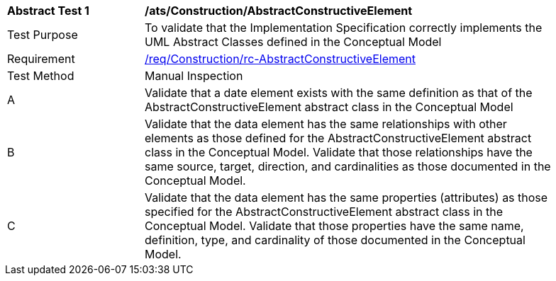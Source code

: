 [[ats_Construction_AbstractConstructiveElement]]
[width="90%",cols="2,6a"]
|===
^|*Abstract Test {counter:ats-id}* |*/ats/Construction/AbstractConstructiveElement* 
^|Test Purpose |To validate that the Implementation Specification correctly implements the UML Abstract Classes defined in the Conceptual Model
^|Requirement |<<req_Construction_AbstractConstructiveElement,/req/Construction/rc-AbstractConstructiveElement>>
^|Test Method |Manual Inspection
^|A |Validate that a date element exists with the same definition as that of the AbstractConstructiveElement abstract class in the Conceptual Model 
^|B |Validate that the data element has the same relationships with other elements as those defined for the AbstractConstructiveElement abstract class in the Conceptual Model. Validate that those relationships have the same source, target, direction, and cardinalities as those documented in the Conceptual Model.
^|C |Validate that the data element has the same properties (attributes) as those specified for the AbstractConstructiveElement abstract class in the Conceptual Model. Validate that those properties have the same name, definition, type, and cardinality of those documented in the Conceptual Model.
|===
